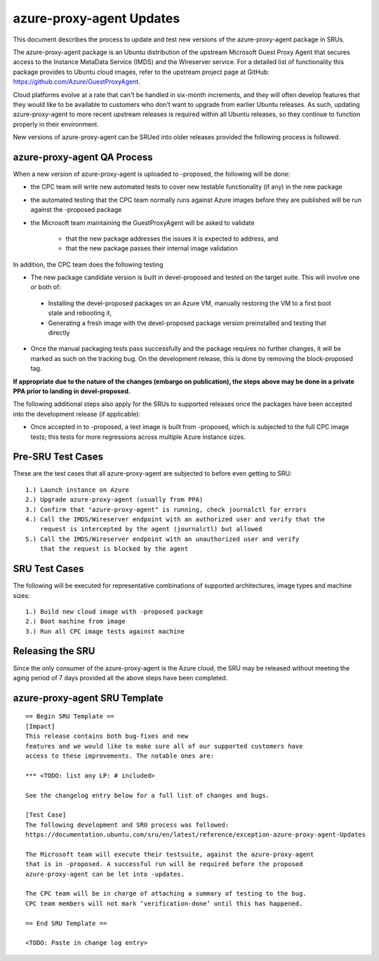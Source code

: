 .. _reference-exception-azure-proxy-agent-Updates:

.. _azure-proxy-agent_updates:

azure-proxy-agent Updates
=========================

This document describes the process to update and test new versions of the
azure-proxy-agent package in SRUs.

The azure-proxy-agent package is an Ubuntu distribution of the upstream
Microsoft Guest Proxy Agent that secures access to the Instance MetaData Service
(IMDS) and the Wireserver service. For a detailed list of functionality this
package provides to Ubuntu cloud images, refer to the upstream project page at
GitHub: https://github.com/Azure/GuestProxyAgent.

Cloud platforms evolve at a rate that can't be handled in six-month increments,
and they will often develop features that they would like to be available to
customers who don't want to upgrade from earlier Ubuntu releases. As such,
updating azure-proxy-agent to more recent upstream releases is required within
all Ubuntu releases, so they continue to function properly in their environment.

New versions of azure-proxy-agent can be SRUed into older releases provided the
following process is followed.


azure-proxy-agent QA Process
----------------------------

When a new version of azure-proxy-agent is uploaded to -proposed, the following
will be done:

-  the CPC team will write new automated tests to cover new testable
   functionality (if any) in the new package
-  the automated testing that the CPC team normally runs against Azure images
   before they are published will be run against the -proposed package
-  the Microsoft team maintaining the GuestProxyAgent will be asked to validate

    -  that the new package addresses the issues it is expected to address, and
    -  that the new package passes their internal image validation

In addition, the CPC team does the following testing

-  The new package candidate version is built in devel-proposed and tested on
   the target suite. This will involve one or both of:

  -  Installing the devel-proposed packages on an Azure VM, manually restoring
     the VM to a first boot state and rebooting it,
  -  Generating a fresh image with the devel-proposed package version
     preinstalled and testing that directly

-  Once the manual packaging tests pass successfully and the package requires no
   further changes, it will be marked as such on the tracking bug. On the
   development release, this is done by removing the block-proposed tag.

**If appropriate due to the nature of the changes (embargo on publication), the
steps above may be done in a private PPA prior to landing in devel-proposed.**

The following additional steps also apply for the SRUs to supported releases
once the packages have been accepted into the development release (if
applicable):

-  Once accepted in to -proposed, a test image is built from -proposed, which is
   subjected to the full CPC image tests; this tests for more regressions across
   multiple Azure instance sizes.

.. _pre_sru_test_cases:

Pre-SRU Test Cases
------------------

These are the test cases that all azure-proxy-agent are subjected to before even
getting to SRU:

::

    1.) Launch instance on Azure
    2.) Upgrade azure-proxy-agent (usually from PPA)
    3.) Confirm that "azure-proxy-agent" is running, check journalctl for errors
    4.) Call the IMDS/Wireserver endpoint with an authorized user and verify that the
        request is intercepted by the agent (journalctl) but allowed
    5.) Call the IMDS/Wireserver endpoint with an unauthorized user and verify
        that the request is blocked by the agent

.. _sru_test_cases:

SRU Test Cases
--------------

The following will be executed for representative combinations of supported
architectures, image types and machine sizes:

::

    1.) Build new cloud image with -proposed package
    2.) Boot machine from image
    3.) Run all CPC image tests against machine

.. _azure-proxy-agent_releasing_the_sru:

Releasing the SRU
-----------------

Since the only consumer of the azure-proxy-agent is the Azure cloud, the SRU may
be released without meeting the aging period of 7 days provided all the above
steps have been completed.


azure-proxy-agent SRU Template
------------------------------

::

  == Begin SRU Template ==
  [Impact]
  This release contains both bug-fixes and new
  features and we would like to make sure all of our supported customers have
  access to these improvements. The notable ones are:

  *** <TODO: list any LP: # included>

  See the changelog entry below for a full list of changes and bugs.

  [Test Case]
  The following development and SRU process was followed:
  https://documentation.ubuntu.com/sru/en/latest/reference/exception-azure-proxy-agent-Updates

  The Microsoft team will execute their testsuite, against the azure-proxy-agent
  that is in -proposed. A successful run will be required before the proposed
  azure-proxy-agent can be let into -updates.

  The CPC team will be in charge of attaching a summary of testing to the bug.
  CPC team members will not mark ‘verification-done’ until this has happened.

  == End SRU Template ==

  <TODO: Paste in change log entry>
